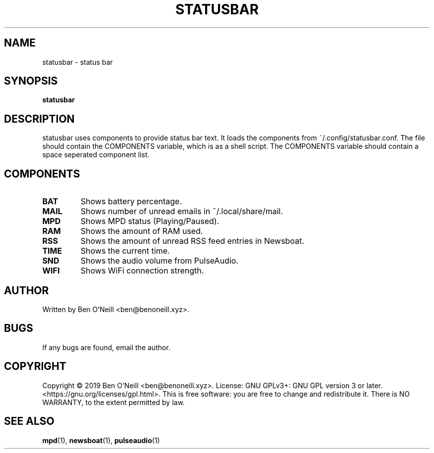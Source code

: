 .TH "STATUSBAR" "1" "November 2019" "Ben's Misc Scripts" "User Commands"
.SH NAME
statusbar \- status bar
.SH SYNOPSIS
.B statusbar
.SH DESCRIPTION
statusbar uses components to  provide status bar text. It loads the components
from ~/.config/statusbar.conf. The file should contain the COMPONENTS
variable, which is as a shell script. The COMPONENTS variable should contain a
space seperated component list.
.SH COMPONENTS
.TP
.B BAT
Shows battery percentage.
.TP
.B MAIL
Shows number of unread emails in ~/.local/share/mail.
.TP
.B MPD
Shows MPD status (Playing/Paused).
.TP
.B RAM
Shows the amount of RAM used.
.TP
.B RSS
Shows the amount of unread RSS feed entries in Newsboat.
.TP
.B TIME
Shows the current time.
.TP
.B SND
Shows the audio volume from PulseAudio.
.TP
.B WIFI
Shows WiFi connection strength.
.SH AUTHOR
Written by Ben O'Neill <ben@benoneill.xyz>.
.SH BUGS
If any bugs are found, email the author.
.SH COPYRIGHT
Copyright \(co 2019 Ben O'Neill <ben@benoneill.xyz>. License: GNU GPLv3+: GNU GPL
version 3 or later. <https://gnu.org/licenses/gpl.html>.
This is free software: you are free to change and redistribute it. There is NO
WARRANTY, to the extent permitted by law.
.SH SEE ALSO
.BR mpd (1),
.BR newsboat (1),
.BR pulseaudio (1)
